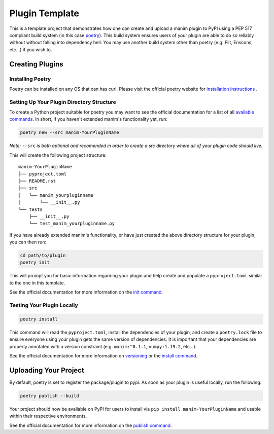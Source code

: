 Plugin Template
===============
This is a template project that demonstrates how one can create and upload a manim 
plugin to PyPI using a PEP 517 compliant build system (in this case
`poetry <https://python-poetry.org>`_). This build system ensures users of
your plugin are able to do so reliably without without falling into
dependency hell. You may use another build system other than poetry (e.g.
Flit, Enscons, etc...) if you wish to.

Creating Plugins
----------------

Installing Poetry
~~~~~~~~~~~~~~~~~
Poetry can be installed on any OS that can has curl. Please visit the
official poetry website for `installation instructions
<https://python-poetry.org/docs/#installation>`_ .

Setting Up Your Plugin Directory Structure
~~~~~~~~~~~~~~~~~~~~~~~~~~~~~~~~~~~~~~~~~~

To create a Python project suitable for poetry you may want to see the
official documentation for a list of all `available commands
<https://python-poetry.org/docs/cli/>`_. In short, if you haven't
extended manim's functionality yet, run:

.. code-block:: bash

	poetry new --src manim-YourPluginName 

*Note:* ``--src`` *is both optional and recomended in order to create a src
directory where all of your plugin code should live.*

This will create the following project structure:
:: 

    manim-YourPluginName
    ├── pyproject.toml
    ├── README.rst
    ├── src
    │   └── manim_yourpluginname
    │       └── __init__.py
    └── tests
        ├── __init__.py
        └── test_manim_yourpluginname.py 

If you have already extended manim's functionality, or have just created the
above directory structure for your plugin, you can then run:

.. code-block:: bash

    cd path/to/plugin
    poetry init

This will prompt you for basic information regarding your plugin and help
create and populate a ``pyproject.toml`` similar to the one in this template.

See the official documentation 
for more information on the `init command <https://python-poetry.org/docs/cli/#init>`_.

Testing Your Plugin Locally
~~~~~~~~~~~~~~~~~~~~~~~~~~~
.. code-block:: bash

    poetry install

This command will read the ``pyproject.toml``, install the dependencies of
your plugin, and create a ``poetry.lock`` file to ensure everyone using your
plugin gets the same version of dependencies. It is important that your
dependencies are properly annotated with a version constraint (e.g.
``manim:^0.1.1``, ``numpy:1.19.2``, etc...).

See the official documentation for more information on `versioning
<https://python-poetry.org/docs/dependency-specification/>`_ or the `install
command <https://python-poetry.org/docs/cli/#install>`_. 

Uploading Your Project
----------------------

By default, poetry is set to register the package/plugin to pypi. As soon as
your plugin is useful locally, run the following:

.. code-block:: bash

    poetry publish --build

Your project should now be available on PyPI for users to install via ``pip
install manim-YourPluginName`` and usable within their respective
environments.

See the official documentation for more information on the `publish command
<https://python-poetry.org/docs/cli/#publish>`_.